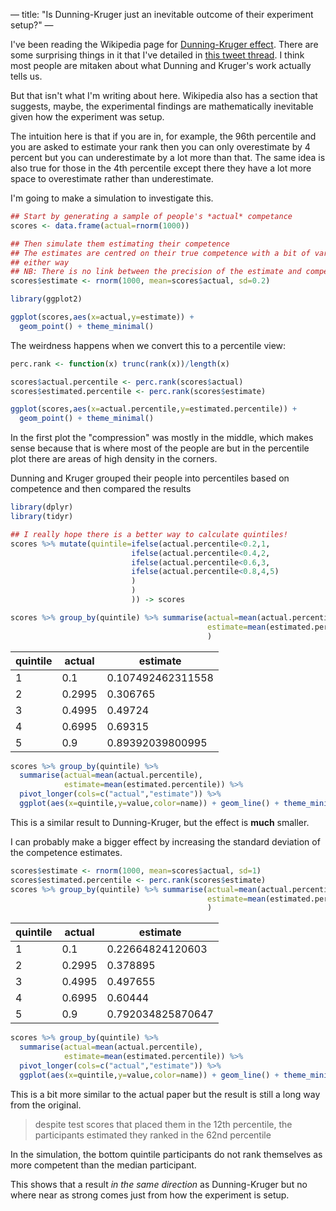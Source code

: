 ---
title: "Is Dunning-Kruger just an inevitable outcome of their experiment setup?"
---

I've been reading the Wikipedia page for [[https://en.wikipedia.org/wiki/Dunning–Kruger_effect][Dunning-Kruger effect]]. There are some
surprising things in it that I've detailed in [[https://twitter.com/RichardFergie/status/1283784796318162945][this tweet thread]]. I think most
people are mitaken about what Dunning and Kruger's work actually tells us.

But that isn't what I'm writing about here. Wikipedia also has a section that
suggests, maybe, the experimental findings are mathematically inevitable given
how the experiment was setup.

The intuition here is that if you are in, for example, the 96th percentile and
you are asked to estimate your rank then you can only overestimate by 4 percent
but you can underestimate by a lot more than that. The same idea is also true
for those in the 4th percentile except there they have a lot more space to
overestimate rather than underestimate.

I'm going to make a simulation to investigate this.

#+begin_src R :file files/2020-07-17-actual-estimated.png :session org-r :results graphics file :exports both
## Start by generating a sample of people's *actual* competance
scores <- data.frame(actual=rnorm(1000))

## Then simulate them estimating their competence
## The estimates are centred on their true competence with a bit of variation
## either way
## NB: There is no link between the precision of the estimate and competence
scores$estimate <- rnorm(1000, mean=scores$actual, sd=0.2)

library(ggplot2)

ggplot(scores,aes(x=actual,y=estimate)) +
  geom_point() + theme_minimal()

#+end_src

#+RESULTS:
[[file:files/2020-07-17-actual-estimated.png]]

The weirdness happens when we convert this to a percentile view:

#+begin_src R :file files/2020-07-17-percentiles.png :session org-r :results graphics file :exports both
perc.rank <- function(x) trunc(rank(x))/length(x)

scores$actual.percentile <- perc.rank(scores$actual)
scores$estimated.percentile <- perc.rank(scores$estimate)

ggplot(scores,aes(x=actual.percentile,y=estimated.percentile)) +
  geom_point() + theme_minimal()
#+end_src

#+RESULTS:
[[file:files/2020-07-17-percentiles.png]]

In the first plot the "compression" was mostly in the middle, which makes sense because that is where most of the people are but in the percentile plot there are areas of high density in the corners.

Dunning and Kruger grouped their people into percentiles based on competence and then compared the results

#+begin_src R :session org-r :exports both :colnames yes
library(dplyr)
library(tidyr)

## I really hope there is a better way to calculate quintiles!
scores %>% mutate(quintile=ifelse(actual.percentile<0.2,1,
                           ifelse(actual.percentile<0.4,2,
                           ifelse(actual.percentile<0.6,3,
                           ifelse(actual.percentile<0.8,4,5)
                           )
                           )
                           )) -> scores

scores %>% group_by(quintile) %>% summarise(actual=mean(actual.percentile),
                                            estimate=mean(estimated.percentile)
                                            )
#+end_src

#+RESULTS:
| quintile | actual |          estimate |
|----------+--------+-------------------|
|        1 |    0.1 | 0.107492462311558 |
|        2 | 0.2995 |          0.306765 |
|        3 | 0.4995 |           0.49724 |
|        4 | 0.6995 |           0.69315 |
|        5 |    0.9 |  0.89392039800995 |

#+begin_src R :file files/2020-07-17-comparison.png :session org-r :results graphics file :exports both
scores %>% group_by(quintile) %>%
  summarise(actual=mean(actual.percentile),
            estimate=mean(estimated.percentile)) %>%
  pivot_longer(cols=c("actual","estimate")) %>%
  ggplot(aes(x=quintile,y=value,color=name)) + geom_line() + theme_minimal()
#+end_src

#+RESULTS:
[[file:files/2020-07-17-comparison.png]]

This is a similar result to Dunning-Kruger, but the effect is *much* smaller.

I can probably make a bigger effect by increasing the standard deviation of the competence estimates.

#+begin_src R :session org-r :exports both :colnames yes
scores$estimate <- rnorm(1000, mean=scores$actual, sd=1)
scores$estimated.percentile <- perc.rank(scores$estimate)
scores %>% group_by(quintile) %>% summarise(actual=mean(actual.percentile),
                                            estimate=mean(estimated.percentile)
                                            )
#+end_src

#+RESULTS:
| quintile | actual |          estimate |
|----------+--------+-------------------|
|        1 |    0.1 |  0.22664824120603 |
|        2 | 0.2995 |          0.378895 |
|        3 | 0.4995 |          0.497655 |
|        4 | 0.6995 |           0.60444 |
|        5 |    0.9 | 0.792034825870647 |

#+begin_src R :file files/2020-07-17-second-attempt.png :session org-r :results graphics file :exports both
scores %>% group_by(quintile) %>%
  summarise(actual=mean(actual.percentile),
            estimate=mean(estimated.percentile)) %>%
  pivot_longer(cols=c("actual","estimate")) %>%
  ggplot(aes(x=quintile,y=value,color=name)) + geom_line() + theme_minimal()
#+end_src

#+RESULTS:
[[file:files/2020-07-17-second-attempt.png]]

This is a bit more similar to the actual paper but the result is still a long way from the original.

#+BEGIN_QUOTE
despite test scores that placed them in the 12th percentile, the participants estimated they ranked in the 62nd percentile
#+END_QUOTE

In the simulation, the bottom quintile participants do not rank themselves as more competent than the median participant.

This shows that a result /in the same direction/ as Dunning-Kruger but no where near as strong comes just from how the experiment is setup.
